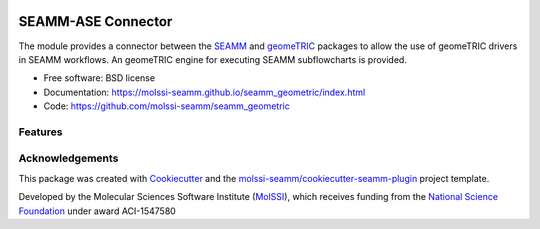 .. image:: https://img.shields.io/github/issues-pr-raw/molssi-seamm/seamm_geometric
   :target: https://github.com/molssi-seamm/seamm_geometric/pulls
   :alt: GitHub pull requests

.. image:: https://github.com/molssi-seamm/seamm_geometric/workflows/CI/badge.svg
   :target: https://github.com/molssi-seamm/seamm_geometric/actions
   :alt: Build Status

.. image:: https://codecov.io/gh/molssi-seamm/seamm_geometric/branch/master/graph/badge.svg
   :target: https://codecov.io/gh/molssi-seamm/seamm_geometric
   :alt: Code Coverage

.. image:: https://github.com/molssi-seamm/seamm_geometric/workflows/CodeQL/badge.svg
   :target: https://github.com/molssi-seamm/seamm_geometric/security/code-scanning
   :alt: Code Quality

.. image:: https://github.com/molssi-seamm/seamm_geometric/workflows/Release/badge.svg
   :target: https://molssi-seamm.github.io/seamm_geometric/index.html
   :alt: Documentation Status

.. image:: https://img.shields.io/pypi/v/seamm_geometric.svg
   :target: https://pypi.python.org/pypi/seamm_geometric
   :alt: PyPi VERSION

===================
SEAMM-ASE Connector
===================
The module provides a connector between the `SEAMM`_ and `geomeTRIC`_ packages to allow the
use of geomeTRIC drivers in SEAMM workflows. An geomeTRIC engine for executing SEAMM
subflowcharts is provided.

* Free software: BSD license
* Documentation: https://molssi-seamm.github.io/seamm_geometric/index.html
* Code: https://github.com/molssi-seamm/seamm_geometric


Features
--------


Acknowledgements
----------------

This package was created with Cookiecutter_ and the `molssi-seamm/cookiecutter-seamm-plugin`_ project template.

.. _Cookiecutter: https://github.com/audreyr/cookiecutter
.. _`molssi-seamm/cookiecutter-seamm-plugin`: https://github.com/molssi-seamm/cookiecutter-seamm-plugin

Developed by the Molecular Sciences Software Institute (MolSSI_),
which receives funding from the `National Science Foundation`_ under
award ACI-1547580

.. _MolSSI: https://www.molssi.org
.. _`National Science Foundation`: https://www.nsf.gov

.. _SEAMM: https://molssi-seamm.github.io
.. _geomeTRIC: https://geometric.readthedocs.io/en/latest/index.html
